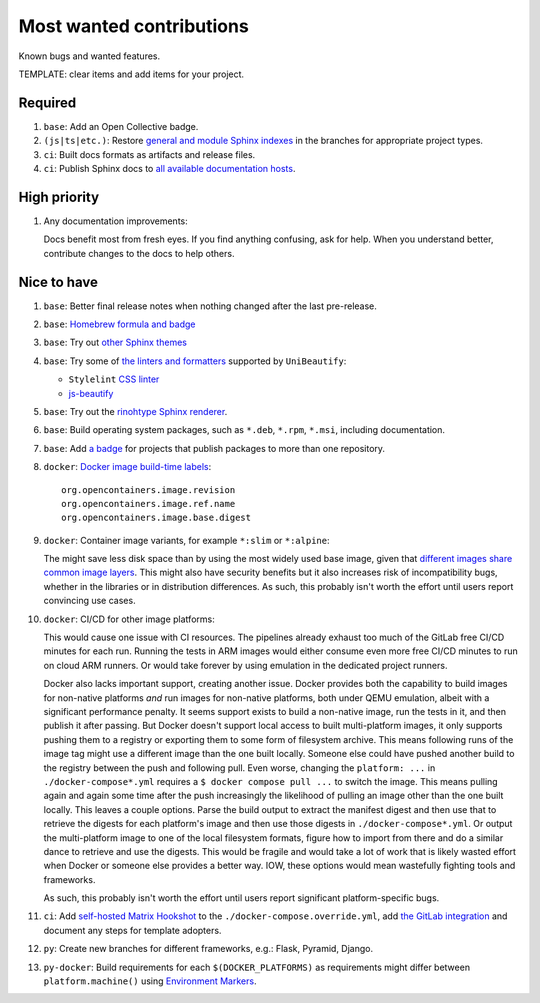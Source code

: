 .. SPDX-FileCopyrightText: 2023 Ross Patterson <me@rpatterson.net>
..
.. SPDX-License-Identifier: MIT

########################################################################################
Most wanted contributions
########################################################################################

Known bugs and wanted features.

TEMPLATE: clear items and add items for your project.


****************************************************************************************
Required
****************************************************************************************

#. ``base``: Add an Open Collective badge.

#. ``(js|ts|etc.)``: Restore `general and module Sphinx indexes
   <https://www.sphinx-doc.org/en/master/usage/restructuredtext/directives.html#special-names>`_
   in the branches for appropriate project types.

#. ``ci``: Built docs formats as artifacts and release files.

#. ``ci``: Publish Sphinx docs to `all available documentation hosts
   <https://www.sphinx-doc.org/en/master/faq.html#using-sphinx-with>`_.


****************************************************************************************
High priority
****************************************************************************************

#. Any documentation improvements:

   Docs benefit most from fresh eyes. If you find anything confusing, ask for help. When
   you understand better, contribute changes to the docs to help others.


****************************************************************************************
Nice to have
****************************************************************************************

#. ``base``: Better final release notes when nothing changed after the last pre-release.

#. ``base``: `Homebrew formula and badge <https://formulae.brew.sh/formula/commitizen>`_

#. ``base``: Try out `other Sphinx themes
   <https://www.sphinx-doc.org/en/master/tutorial/more-sphinx-customization.html#using-a-third-party-html-theme>`_

#. ``base``: Try some of `the linters and formatters
   <https://unibeautify.com/docs/beautifier-stylelint>`_ supported by ``UniBeautify``:

   - ``Stylelint`` `CSS linter <https://stylelint.io/>`_
   - `js-beautify <https://www.npmjs.com/package/js-beautify>`_

#. ``base``: Try out the `rinohtype Sphinx renderer
   <https://www.mos6581.org/rinohtype/master/sphinx.html>`_.

#. ``base``: Build operating system packages, such as ``*.deb``, ``*.rpm``, ``*.msi``,
   including documentation.

#. ``base``: Add `a badge
   <https://repology.org/project/python:project-structure/badges>`_ for projects that
   publish packages to more than one repository.

#. ``docker``: `Docker image build-time labels
   <https://specs.opencontainers.org/image-spec/annotations/?v=v1.0.1>`_::

     org.opencontainers.image.revision
     org.opencontainers.image.ref.name
     org.opencontainers.image.base.digest

#. ``docker``: Container image variants, for example ``*:slim`` or ``*:alpine``:

   The might save less disk space than by using the most widely used base image, given
   that `different images share common image layers
   <https://hub.docker.com/_/buildpack-deps/>`_. This might also have security benefits
   but it also increases risk of incompatibility bugs, whether in the libraries or in
   distribution differences. As such, this probably isn't worth the effort until users
   report convincing use cases.

#. ``docker``: CI/CD for other image platforms:

   This would cause one issue with CI resources. The pipelines already exhaust too much
   of the GitLab free CI/CD minutes for each run. Running the tests in ARM images would
   either consume even more free CI/CD minutes to run on cloud ARM runners. Or would
   take forever by using emulation in the dedicated project runners.

   Docker also lacks important support, creating another issue. Docker provides both the
   capability to build images for non-native platforms *and* run images for non-native
   platforms, both under QEMU emulation, albeit with a significant performance
   penalty. It seems support exists to build a non-native image, run the tests in it,
   and then publish it after passing. But Docker doesn't support local access to built
   multi-platform images, it only supports pushing them to a registry or exporting them
   to some form of filesystem archive. This means following runs of the image tag might
   use a different image than the one built locally. Someone else could have pushed
   another build to the registry between the push and following pull. Even worse,
   changing the ``platform: ...`` in ``./docker-compose*.yml`` requires a ``$ docker
   compose pull ...`` to switch the image. This means pulling again and again some time
   after the push increasingly the likelihood of pulling an image other than the one
   built locally. This leaves a couple options. Parse the build output to extract the
   manifest digest and then use that to retrieve the digests for each platform's image
   and then use those digests in ``./docker-compose*.yml``. Or output the multi-platform
   image to one of the local filesystem formats, figure how to import from there and do
   a similar dance to retrieve and use the digests. This would be fragile and would take
   a lot of work that is likely wasted effort when Docker or someone else provides a
   better way. IOW, these options would mean wastefully fighting tools and frameworks.

   As such, this probably isn't worth the effort until users report significant
   platform-specific bugs.

#. ``ci``: Add `self-hosted Matrix Hookshot
   <https://matrix-org.github.io/matrix-hookshot/latest/setup.html#installation-via-docker>`_
   to the ``./docker-compose.override.yml``, add `the GitLab integration
   <https://matrix-org.github.io/matrix-hookshot/latest/setup/gitlab.html>`_ and
   document any steps for template adopters.

#. ``py``: Create new branches for different frameworks, e.g.: Flask, Pyramid, Django.

#. ``py-docker``: Build requirements for each ``$(DOCKER_PLATFORMS)`` as requirements
   might differ between ``platform.machine()`` using `Environment Markers
   <https://peps.python.org/pep-0496/#strings>`_.
